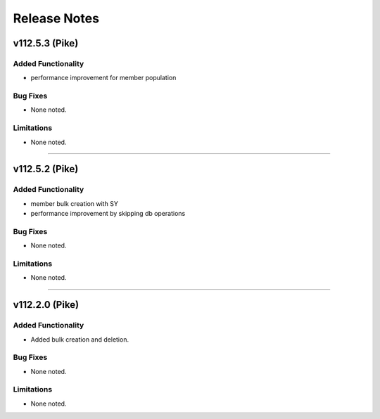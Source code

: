 .. index:: Release Notes

.. _Release Notes:

Release Notes
=============

v112.5.3 (Pike)
--------------

Added Functionality
```````````````````
* performance improvement for member population

Bug Fixes
`````````
* None noted.


Limitations
```````````
* None noted.
`````````


v112.5.2 (Pike)
--------------

Added Functionality
```````````````````
* member bulk creation with SY
* performance improvement by skipping db operations


Bug Fixes
`````````
* None noted.


Limitations
```````````
* None noted.
`````````


v112.2.0 (Pike)
--------------

Added Functionality
```````````````````
* Added bulk creation and deletion.


Bug Fixes
`````````
* None noted.


Limitations
```````````
* None noted.
